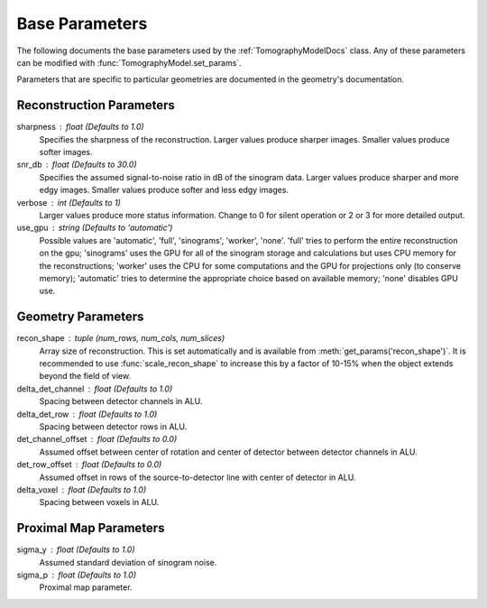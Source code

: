 .. _ParametersDocs:


===============
Base Parameters
===============

The following documents the base parameters used by the :ref:`TomographyModelDocs` class.
Any of these parameters can be modified with :func:`TomographyModel.set_params`.

Parameters that are specific to particular geometries are documented in the geometry's documentation.

Reconstruction Parameters
^^^^^^^^^^^^^^^^^^^^^^^^^

sharpness : float  (Defaults to 1.0)
    Specifies the sharpness of the reconstruction.  Larger values produce sharper images. Smaller values produce softer images.

snr_db : float  (Defaults to 30.0)
    Specifies the assumed signal-to-noise ratio in dB of the sinogram data. Larger values produce sharper and more edgy images.
    Smaller values produce softer and less edgy images.

verbose : int  (Defaults to 1)
    Larger values produce more status information. Change to 0 for silent operation or 2 or 3 for more detailed output.

use_gpu : string  (Defaults to 'automatic')
    Possible values are 'automatic', 'full', 'sinograms', 'worker', 'none'.  'full' tries to perform the entire reconstruction on the gpu;
    'sinograms' uses the GPU for all of the sinogram storage and calculations but uses CPU memory for the reconstructions;
    'worker' uses the CPU for some computations and the GPU for projections only (to conserve memory);
    'automatic' tries to determine the appropriate choice based on available memory; 'none' disables GPU use.



Geometry Parameters
^^^^^^^^^^^^^^^^^^^

recon_shape : tuple (num_rows, num_cols, num_slices)
    Array size of reconstruction. This is set automatically and is available from :meth:`get_params('recon_shape')`.
    It is recommended to use :func:`scale_recon_shape` to increase this by a factor of 10-15% when the object extends beyond the field of view.

delta_det_channel : float (Defaults to 1.0)
    Spacing between detector channels in ALU.

delta_det_row : float (Defaults to 1.0)
    Spacing between detector rows in ALU.

det_channel_offset : float (Defaults to 0.0)
    Assumed offset between center of rotation and center of detector between detector channels in ALU.

det_row_offset : float (Defaults to 0.0)
    Assumed offset in rows of the source-to-detector line with center of detector in ALU.

delta_voxel : float (Defaults to 1.0)
    Spacing between voxels in ALU.


Proximal Map Parameters
^^^^^^^^^^^^^^^^^^^^^^^

sigma_y : float (Defaults to 1.0)
    Assumed standard deviation of sinogram noise.

sigma_p : float (Defaults to 1.0)
    Proximal map parameter.




